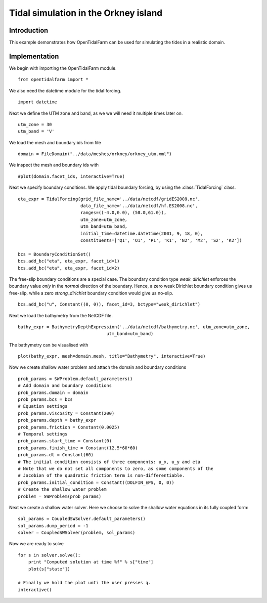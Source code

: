 ..  #!/usr/bin/env python 
  # -*- coding: utf-8 -*-
  
.. _scenario1:

.. py:currentmodule:: opentidalfarm

Tidal simulation in the Orkney island
=====================================


Introduction
************

This example demonstrates how OpenTidalFarm can be used for simulating the
tides in a realistic domain.

Implementation
**************

We begin with importing the OpenTidalFarm module.

::

  from opentidalfarm import *
  
We also need the datetime module for the tidal forcing.

::

  import datetime
  
Next we define the UTM zone and band, as we we will need it multiple times
later on.

::

  utm_zone = 30
  utm_band = 'V'
  
We load the mesh and boundary ids from file   

::

  domain = FileDomain("../data/meshes/orkney/orkney_utm.xml")
  
We inspect the mesh and boundary ids with

::

  #plot(domain.facet_ids, interactive=True)
  
  
Next we specify boundary conditions. We apply tidal boundary forcing, by using
the :class:`TidalForcing` class.

::

  eta_expr = TidalForcing(grid_file_name='../data/netcdf/gridES2008.nc',
                          data_file_name='../data/netcdf/hf.ES2008.nc',
                          ranges=((-4.0,0.0), (58.0,61.0)),
                          utm_zone=utm_zone, 
                          utm_band=utm_band, 
                          initial_time=datetime.datetime(2001, 9, 18, 0),
                          constituents=['Q1', 'O1', 'P1', 'K1', 'N2', 'M2', 'S2', 'K2'])
  
  bcs = BoundaryConditionSet()
  bcs.add_bc("eta", eta_expr, facet_id=1)
  bcs.add_bc("eta", eta_expr, facet_id=2)
  
The free-slip boundary conditions are a special case. The boundary condition
type `weak_dirichlet` enforces the boundary value *only* in the
*normal* direction of the boundary. Hence, a zero weak Dirichlet
boundary condition gives us free-slip, while a zero `strong_dirichlet` boundary
condition would give us no-slip.

::

  bcs.add_bc("u", Constant((0, 0)), facet_id=3, bctype="weak_dirichlet")
  
Next we load the bathymetry from the NetCDF file.

::

  bathy_expr = BathymetryDepthExpression('../data/netcdf/bathymetry.nc', utm_zone=utm_zone, 
                                    utm_band=utm_band)
  
The bathymetry can be visualised with

::

  plot(bathy_expr, mesh=domain.mesh, title="Bathymetry", interactive=True)
  
Now we create shallow water problem and attach the domain and boundary
conditions

::

  prob_params = SWProblem.default_parameters()
  # Add domain and boundary conditions
  prob_params.domain = domain
  prob_params.bcs = bcs
  # Equation settings
  prob_params.viscosity = Constant(200)
  prob_params.depth = bathy_expr
  prob_params.friction = Constant(0.0025)
  # Temporal settings
  prob_params.start_time = Constant(0)
  prob_params.finish_time = Constant(12.5*60*60)
  prob_params.dt = Constant(60)
  # The initial condition consists of three components: u_x, u_y and eta
  # Note that we do not set all components to zero, as some components of the
  # Jacobian of the quadratic friction term is non-differentiable.
  prob_params.initial_condition = Constant((DOLFIN_EPS, 0, 0)) 
  # Create the shallow water problem
  problem = SWProblem(prob_params)
  
Next we create a shallow water solver. Here we choose to solve the shallow
water equations in its fully coupled form:

::

  sol_params = CoupledSWSolver.default_parameters()
  sol_params.dump_period = -1
  solver = CoupledSWSolver(problem, sol_params)
  
Now we are ready to solve

::

  for s in solver.solve():
      print "Computed solution at time %f" % s["time"]
      plot(s["state"])
  
  # Finally we hold the plot unti the user presses q.
  interactive()
